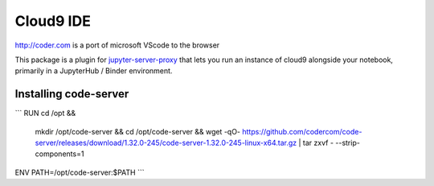 =========
Cloud9 IDE
=========

http://coder.com is a port of microsoft VScode to the browser

This package is a plugin for `jupyter-server-proxy <https://jupyter-server-proxy.readthedocs.io/>`_
that lets you run an instance of cloud9 alongside your notebook, primarily
in a JupyterHub / Binder environment.

Installing code-server
================
```
RUN	cd /opt && \
	mkdir /opt/code-server && \
	cd /opt/code-server && \
	wget -qO- https://github.com/codercom/code-server/releases/download/1.32.0-245/code-server-1.32.0-245-linux-x64.tar.gz | tar zxvf - --strip-components=1

ENV	PATH=/opt/code-server:$PATH
```

